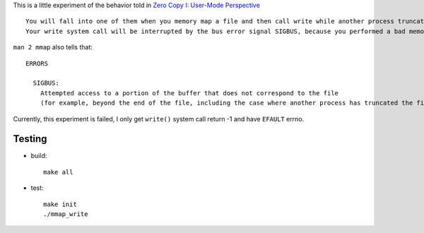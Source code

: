 This is a little experiment of the behavior told in `Zero Copy I: User-Mode Perspective <http://www.linuxjournal.com/article/6345>`_

::

    You will fall into one of them when you memory map a file and then call write while another process truncates the same file.
    Your write system call will be interrupted by the bus error signal SIGBUS, because you performed a bad memory access. 

``man 2 mmap`` also tells that::

    ERRORS

      SIGBUS:
        Attempted access to a portion of the buffer that does not correspond to the file 
        (for example, beyond the end of the file, including the case where another process has truncated the file).

Currently, this experiment is failed, I only get ``write()`` system call return -1 and have ``EFAULT`` errno.

Testing
-------
- build::

    make all

- test::

    make init
    ./mmap_write
